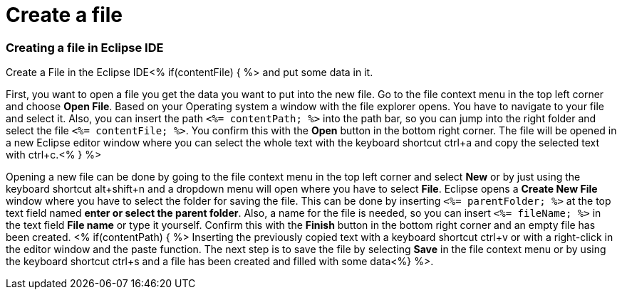 Create a file
=============

Creating a file in Eclipse IDE
~~~~~~~~~~~~~~~~~~~~~~~~~~~~~~

Create a File in the Eclipse IDE<% if(contentFile) { %> and put some data in it.

First, you want to open a file you get the data you want to put into the new file.
Go to the file context menu in the top left corner and choose *Open File*. 
Based on your Operating system a window with the file explorer opens. You have to navigate to your file and select it. Also, you can insert the path `<%= contentPath; %>` into the path bar, so you can jump into the right folder and select the file `<%= contentFile; %>`. 
You confirm this with the *Open* button in the bottom right corner.
The file will be opened in a new Eclipse editor window where you can select the whole text with the keyboard shortcut ctrl+a and copy the selected text with ctrl+c.<% } %>

Opening a new file can be done by going to the file context menu in the top left corner and select *New* or by just using the keyboard shortcut alt+shift+n and a dropdown menu will open where you have to select *File*.
Eclipse opens a *Create New File* window where you have to select the folder for saving the file. This can be done by inserting `<%= parentFolder; %>` at the top text field named *enter or select the parent folder*.
Also, a name for the file is needed, so you can insert `<%= fileName; %>` in the text field *File name* or type it yourself. 
Confirm this with the *Finish* button in the bottom right corner and an empty file has been created.
<% if(contentPath) { %> 
Inserting the previously copied text with a keyboard shortcut ctrl+v or with a right-click in the editor window and the paste function.
The next step is to save the file by selecting *Save* in the file context menu or by using the keyboard shortcut ctrl+s and a file has been created and filled with some data<%} %>.